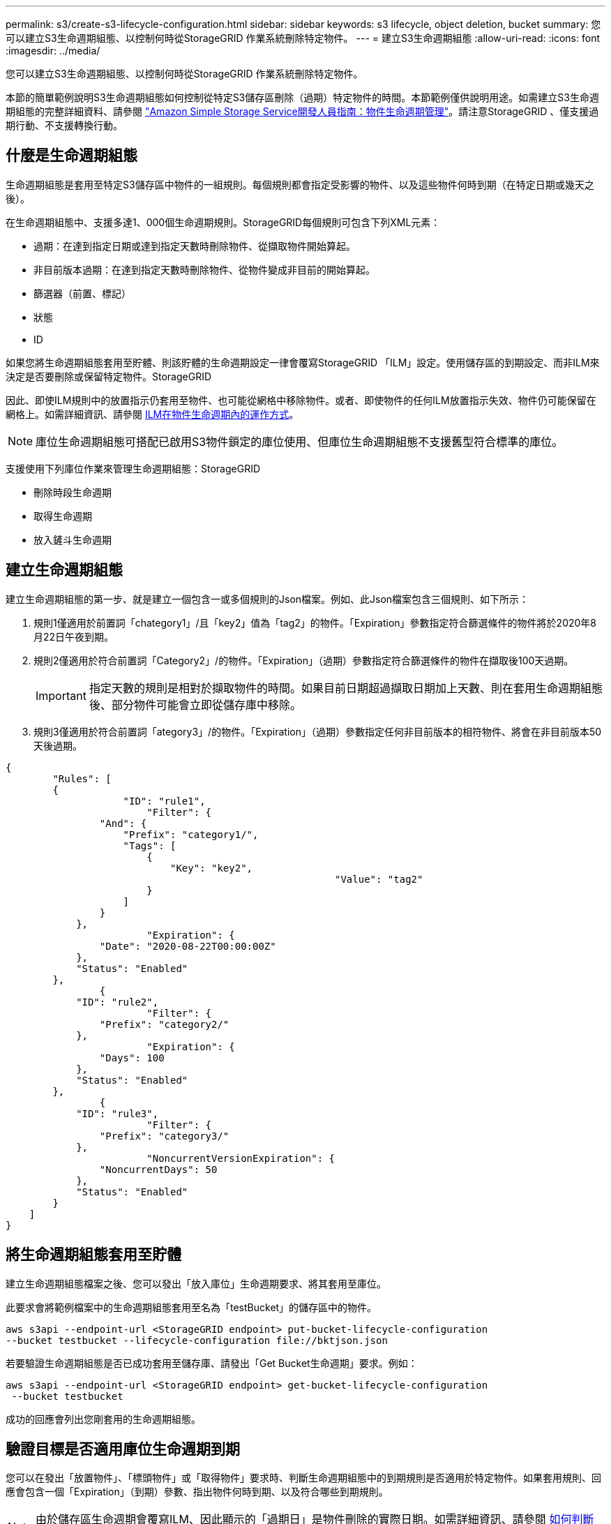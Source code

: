 ---
permalink: s3/create-s3-lifecycle-configuration.html 
sidebar: sidebar 
keywords: s3 lifecycle, object deletion, bucket 
summary: 您可以建立S3生命週期組態、以控制何時從StorageGRID 作業系統刪除特定物件。 
---
= 建立S3生命週期組態
:allow-uri-read: 
:icons: font
:imagesdir: ../media/


[role="lead"]
您可以建立S3生命週期組態、以控制何時從StorageGRID 作業系統刪除特定物件。

本節的簡單範例說明S3生命週期組態如何控制從特定S3儲存區刪除（過期）特定物件的時間。本節範例僅供說明用途。如需建立S3生命週期組態的完整詳細資料、請參閱 https://docs.aws.amazon.com/AmazonS3/latest/dev/object-lifecycle-mgmt.html["Amazon Simple Storage Service開發人員指南：物件生命週期管理"^]。請注意StorageGRID 、僅支援過期行動、不支援轉換行動。



== 什麼是生命週期組態

生命週期組態是套用至特定S3儲存區中物件的一組規則。每個規則都會指定受影響的物件、以及這些物件何時到期（在特定日期或幾天之後）。

在生命週期組態中、支援多達1、000個生命週期規則。StorageGRID每個規則可包含下列XML元素：

* 過期：在達到指定日期或達到指定天數時刪除物件、從擷取物件開始算起。
* 非目前版本過期：在達到指定天數時刪除物件、從物件變成非目前的開始算起。
* 篩選器（前置、標記）
* 狀態
* ID


如果您將生命週期組態套用至貯體、則該貯體的生命週期設定一律會覆寫StorageGRID 「ILM」設定。使用儲存區的到期設定、而非ILM來決定是否要刪除或保留特定物件。StorageGRID

因此、即使ILM規則中的放置指示仍套用至物件、也可能從網格中移除物件。或者、即使物件的任何ILM放置指示失效、物件仍可能保留在網格上。如需詳細資訊、請參閱 xref:../ilm/how-ilm-operates-throughout-objects-life.adoc[ILM在物件生命週期內的運作方式]。


NOTE: 庫位生命週期組態可搭配已啟用S3物件鎖定的庫位使用、但庫位生命週期組態不支援舊型符合標準的庫位。

支援使用下列庫位作業來管理生命週期組態：StorageGRID

* 刪除時段生命週期
* 取得生命週期
* 放入鏟斗生命週期




== 建立生命週期組態

建立生命週期組態的第一步、就是建立一個包含一或多個規則的Json檔案。例如、此Json檔案包含三個規則、如下所示：

. 規則1僅適用於前置詞「chategory1」/且「key2」值為「tag2」的物件。「Expiration」參數指定符合篩選條件的物件將於2020年8月22日午夜到期。
. 規則2僅適用於符合前置詞「Category2」/的物件。「Expiration」（過期）參數指定符合篩選條件的物件在擷取後100天過期。
+

IMPORTANT: 指定天數的規則是相對於擷取物件的時間。如果目前日期超過擷取日期加上天數、則在套用生命週期組態後、部分物件可能會立即從儲存庫中移除。

. 規則3僅適用於符合前置詞「ategory3」/的物件。「Expiration」（過期）參數指定任何非目前版本的相符物件、將會在非目前版本50天後過期。


[listing]
----
{
	"Rules": [
        {
		    "ID": "rule1",
			"Filter": {
                "And": {
                    "Prefix": "category1/",
                    "Tags": [
                        {
                            "Key": "key2",
							"Value": "tag2"
                        }
                    ]
                }
            },
			"Expiration": {
                "Date": "2020-08-22T00:00:00Z"
            },
            "Status": "Enabled"
        },
		{
            "ID": "rule2",
			"Filter": {
                "Prefix": "category2/"
            },
			"Expiration": {
                "Days": 100
            },
            "Status": "Enabled"
        },
		{
            "ID": "rule3",
			"Filter": {
                "Prefix": "category3/"
            },
			"NoncurrentVersionExpiration": {
                "NoncurrentDays": 50
            },
            "Status": "Enabled"
        }
    ]
}
----


== 將生命週期組態套用至貯體

建立生命週期組態檔案之後、您可以發出「放入庫位」生命週期要求、將其套用至庫位。

此要求會將範例檔案中的生命週期組態套用至名為「testBucket」的儲存區中的物件。

[listing]
----
aws s3api --endpoint-url <StorageGRID endpoint> put-bucket-lifecycle-configuration
--bucket testbucket --lifecycle-configuration file://bktjson.json
----
若要驗證生命週期組態是否已成功套用至儲存庫、請發出「Get Bucket生命週期」要求。例如：

[listing]
----
aws s3api --endpoint-url <StorageGRID endpoint> get-bucket-lifecycle-configuration
 --bucket testbucket
----
成功的回應會列出您剛套用的生命週期組態。



== 驗證目標是否適用庫位生命週期到期

您可以在發出「放置物件」、「標頭物件」或「取得物件」要求時、判斷生命週期組態中的到期規則是否適用於特定物件。如果套用規則、回應會包含一個「Expiration」（到期）參數、指出物件何時到期、以及符合哪些到期規則。


NOTE: 由於儲存區生命週期會覆寫ILM、因此顯示的「過期日」是物件刪除的實際日期。如需詳細資訊、請參閱 xref:../ilm/how-object-retention-is-determined.adoc[如何判斷物件保留]。

例如、此「放置物件」要求是在2020年6月22日發出、並將物件放置在「testBucket」儲存區中。

[listing]
----
aws s3api --endpoint-url <StorageGRID endpoint> put-object
--bucket testbucket --key obj2test2 --body bktjson.json
----
成功回應表示物件將在100天（2020年10月1日）後過期、且符合生命週期組態的規則2。

[source, subs="specialcharacters,quotes"]
----
{
      *"Expiration": "expiry-date=\"Thu, 01 Oct 2020 09:07:49 GMT\", rule-id=\"rule2\"",
      "ETag": "\"9762f8a803bc34f5340579d4446076f7\""
}
----
例如、此「標頭物件」要求是用來取得同一個物件在testBucket儲存區中的中繼資料。

[listing]
----
aws s3api --endpoint-url <StorageGRID endpoint> head-object
--bucket testbucket --key obj2test2
----
成功回應包括物件的中繼資料、指出物件將在100天內過期、且符合規則2。

[source, subs="specialcharacters,quotes"]
----
{
      "AcceptRanges": "bytes",
      *"Expiration": "expiry-date=\"Thu, 01 Oct 2020 09:07:48 GMT\", rule-id=\"rule2\"",
      "LastModified": "2020-06-23T09:07:48+00:00",
      "ContentLength": 921,
      "ETag": "\"9762f8a803bc34f5340579d4446076f7\""
      "ContentType": "binary/octet-stream",
      "Metadata": {}
}
----